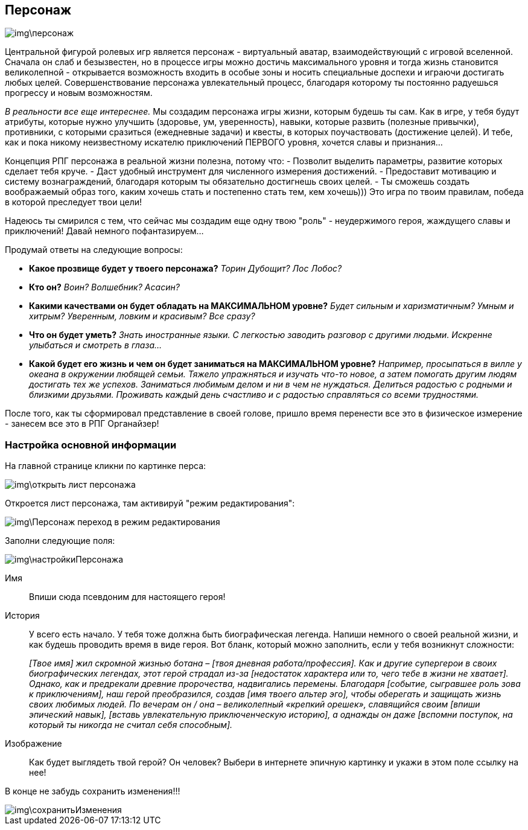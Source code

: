 == Персонаж

image::img\персонаж.jpg[]

Центральной фигурой ролевых игр является персонаж - виртуальный аватар, взаимодействующий с игровой вселенной. Сначала он слаб и безызвестен, но в процессе игры можно достичь максимального уровня и тогда жизнь становится великолепной - открывается возможность входить в особые зоны и носить специальные доспехи и играючи достигать любых целей. Совершенствование персонажа увлекательный процесс, благодаря которому ты постоянно радуешься прогрессу и новым возможностям.

_В реальности все еще интереснее._ Мы создадим персонажа игры жизни, которым будешь ты сам. Как в игре, у тебя будут атрибуты, которые нужно улучшить (здоровье, ум, уверенность), навыки, которые развить (полезные привычки), противники, с которыми сразиться (ежедневные задачи) и квесты, в которых поучаствовать (достижение целей). И тебе, как и пока никому неизвестному искателю приключений ПЕРВОГО уровня, хочется славы и признания…​

Концепция РПГ персонажа в реальной жизни полезна, потому что:
- Позволит выделить параметры, развитие которых сделает тебя круче.
- Даст удобный инструмент для численного измерения достижений.
- Предоставит мотивацию и систему вознаграждений, благодаря которым ты обязательно достигнешь своих целей.
- Ты сможешь создать воображаемый образ того, каким хочешь стать и постепенно стать тем, кем хочешь))) Это игра по твоим правилам, победа в которой преследует твои цели!

Надеюсь ты смирился с тем, что сейчас мы создадим еще одну твою "роль" - неудержимого героя, жаждущего славы и приключений! Давай немного пофантазируем...

Продумай ответы на следующие вопросы:

-  *Какое прозвище будет у твоего персонажа?*  _Торин Дубощит? Лос Лобос?_
-  *Кто он?*  _Воин? Волшебник? Асасин?_
-  *Какими качествами он будет обладать на МАКСИМАЛЬНОМ уровне?*  _Будет сильным и харизматичным? Умным и хитрым? Уверенным, ловким и красивым? Все сразу?_
-  *Что он будет уметь?*  _Знать иностранные языки. С легкостью заводить разговор с другими людьми. Искренне улыбаться и смотреть в глаза..._
-  *Какой будет его жизнь и чем он будет заниматься на МАКСИМАЛЬНОМ уровне?*  _Например, просыпаться в вилле у океана в окружении любящей семьи. Тяжело упражняться и изучать что-то новое, а затем помогать другим людям достигать тех же успехов. Заниматься любимым делом и ни в чем не нуждаться. Делиться радостью с родными и близкими друзьями. Проживать каждый день счастливо и с радостью справляться со всеми трудностями._

После того, как ты сформировал представление в своей голове, пришло время перенести все это в физическое измерение - занесем все это в РПГ Органайзер!

=== Настройка основной информации

На главной странице кликни по картинке перса:

image::img\открыть_лист_персонажа.jpg[]

Откроется лист персонажа, там активируй "режим редактирования":

image::img\Персонаж_переход_в_режим_редактирования.jpg[]

Заполни следующие поля:

image::img\настройкиПерсонажа.jpg[]

Имя:: 
Впиши сюда псевдоним для настоящего героя!

История:: 
У всего есть начало. У тебя тоже должна быть биографическая легенда. Напиши немного о своей реальной жизни, и как будешь проводить время в виде героя. Вот бланк, который можно заполнить, если у тебя возникнут сложности:
+
_[Твое имя] жил скромной жизнью ботана – [твоя дневная работа/профессия]. Как и другие супергерои в своих биографических легендах, этот герой страдал из-за [недостаток характера или то, чего тебе в жизни не хватает]. Однако, как и предрекали древние пророчества, надвигались перемены. Благодаря [событие, сыгравшее роль зова к приключениям], наш герой преобразился, создав [имя твоего альтер эго], чтобы оберегать и защищать жизнь своих любимых людей. По вечерам он / она – великолепный «крепкий орешек», славящийся своим [впиши эпический навык], [вставь увлекательную приключенческую историю], а однажды он даже [вспомни поступок, на который ты никогда не считал себя способным]._

Изображение::
Как будет выглядеть твой герой? Он человек? Выбери в интернете эпичную картинку и укажи в этом поле ссылку на нее!

В конце не забудь сохранить изменения!!!

image::img\сохранитьИзменения.jpg[]